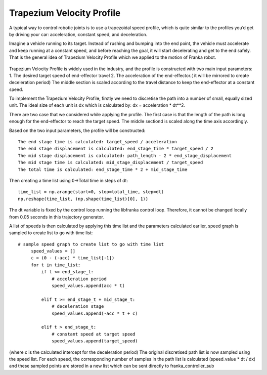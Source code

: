 **********
Trapezium Velocity Profile 
**********
A typical way to control robotic joints is to use a trapezoidal speed profile, which is quite similar to the profiles you’d get by driving your car: acceleration, constant speed, and deceleration.

Imagine a vehicle running to its target. Instead of rushing and bumping into the end point, the vehicle must accelerate and keep running at a constant speed, and before reaching the goal, it will start decelerating and get to the end safely. That is the general idea of Trapezium Velocity Profile which we applied to the motion of Franka robot.

.. figure:: pictures/trapezium.png
    :align: center
    :figclass: align-center

Trapezium Velocity Profile is widely used in the industry, and the profile is constructed with two main input parameters: 
1.	The desired target speed of end-effector travel
2.	The acceleration of the end-effector.( it will be mirrored to create deceleration period)
The middle section is scaled according to the travel distance to keep the end-effector at a constant speed.

To implement the Trapezium Velocity Profile, firstly we need to discretise the path into a number of small, equally sized unit. The ideal size of each unit is dx which is calculated by: dx = acceleration * dt**2.

There are two case that we considered while applying the profile. The first case is that the length of the path is long enough for the end-effector to reach the target speed. The middle sectiond is scaled along the time axis accordingly.

Based on the two input parameters, the profile will be constructed::

    The end stage time is calculated: target_speed / acceleration
    The end stage displacement is calculated: end_stage_time * target_speed / 2
    The mid stage displacement is calculated: path_length - 2 * end_stage_displacement
    The mid stage time is calculated: mid_stage_displacement / target_speed
    The total time is calculated: end_stage_time * 2 + mid_stage_time

Then creating a time list using 0->Total time in steps of dt::

    time_list = np.arange(start=0, stop=total_time, step=dt)
    np.reshape(time_list, (np.shape(time_list)[0], 1))

.. note::
The dt variable is fixed by the control loop running the libfranka control loop. Therefore, it cannot be changed locally from 0.05 seconds in this trajectory generator.

A list of speeds is then calculated by applying this time list and the parameters calculated earlier, speed graph is sampled to create list to go with time list::

   # sample speed graph to create list to go with time list
        speed_values = []
        c = (0 - (-acc) * time_list[-1])
        for t in time_list:
            if t <= end_stage_t:
                # acceleration period
                speed_values.append(acc * t)

            elif t >= end_stage_t + mid_stage_t:
                # deceleration stage
                speed_values.append(-acc * t + c)

            elif t > end_stage_t:
                # constant speed at target speed
                speed_values.append(target_speed)

(where c is the calculated intercept for the deceleration period)
The original discretised path list is now sampled using the speed list. For each speed, the corresponding number of samples in the path list is calculated (speed_value * dt / dx) and these sampled points are stored in a new list which can be sent directly to franka_controller_sub
